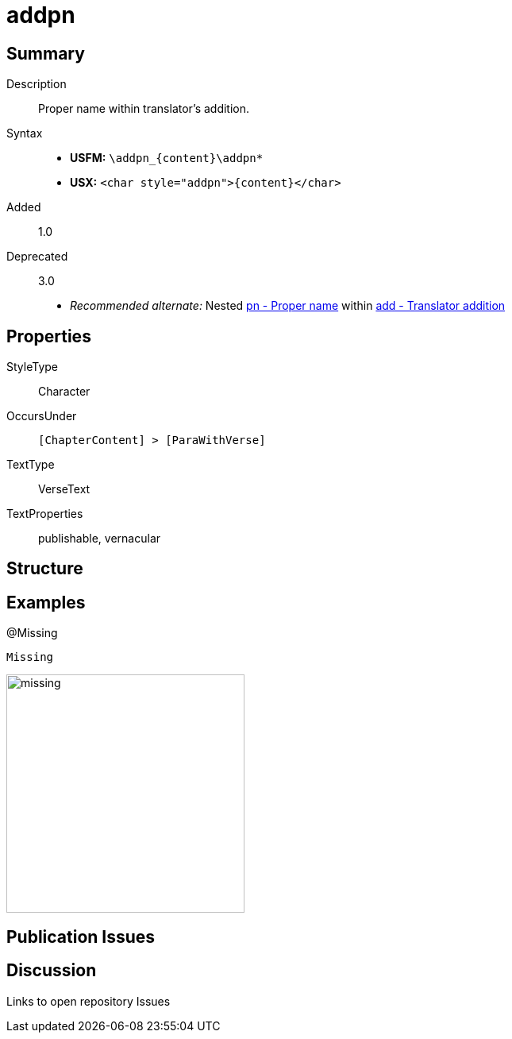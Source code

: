 = addpn
:description: Translator's addition
:url-repo: https://github.com/usfm-bible/tcdocs/blob/main/markers/char/addpn.adoc
ifndef::localdir[]
:source-highlighter: rouge
:localdir: ../
endif::[]
:imagesdir: {localdir}/images

// tag::public[]

== Summary

Description:: Proper name within translator's addition.
Syntax::
* *USFM:* `+\addpn_{content}\addpn*+`
* *USX:* `+<char style="addpn">{content}</char>+`
// tag::spec[]
Added:: 1.0
Deprecated:: 3.0
// end::spec[]
* _Recommended alternate:_ Nested xref:char:features/pn.adoc[pn - Proper name] within xref:char:features/add.adoc[add - Translator addition]

== Properties

StyleType:: Character
OccursUnder:: `[ChapterContent] > [ParaWithVerse]`
TextType:: VerseText
TextProperties:: publishable, vernacular

== Structure

== Examples

.@Missing
[source#src-char-addpn_1,usfm,highlight=1]
----
Missing
----

image::char/missing.jpg[,300]

== Publication Issues

// end::public[]

== Discussion

Links to open repository Issues